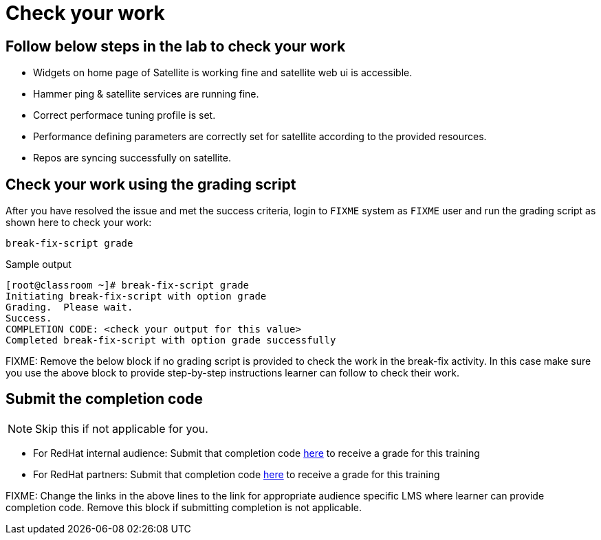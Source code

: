 = Check your work

== Follow below steps in the lab to check your work

- Widgets on home page of Satellite is working fine and satellite web ui is accessible. +
- Hammer ping & satellite services are running fine. +
- Correct performace tuning profile is set. +
- Performance defining parameters are correctly set for satellite according to the provided resources. +
- Repos are syncing successfully on satellite.

== Check your work using the grading script

After you have resolved the issue and met the success criteria, login to `FIXME` system as `FIXME` user and run the grading script as shown here to check your work:

[source,bash,role=execute]
----
break-fix-script grade
----

.Sample output
----
[root@classroom ~]# break-fix-script grade
Initiating break-fix-script with option grade
Grading.  Please wait.
Success.
COMPLETION CODE: <check your output for this value>
Completed break-fix-script with option grade successfully
----

FIXME: Remove the below block if no grading script is provided to check the work in the break-fix activity. In this case make sure you use the above block to provide step-by-step instructions learner can follow to check their work.

== Submit the completion code

NOTE: Skip this if not applicable for you.

- For RedHat internal audience: Submit that completion code https://link-to-appropriate-lms.com[here,window=_blank] to receive a grade for this training
- For RedHat partners: Submit that completion code https://link-to-appropriate-lms.com[here,window=_blank] to receive a grade for this training

FIXME: Change the links in the above lines to the link for appropriate audience specific LMS where learner can provide completion code. Remove this block if submitting completion is not applicable.